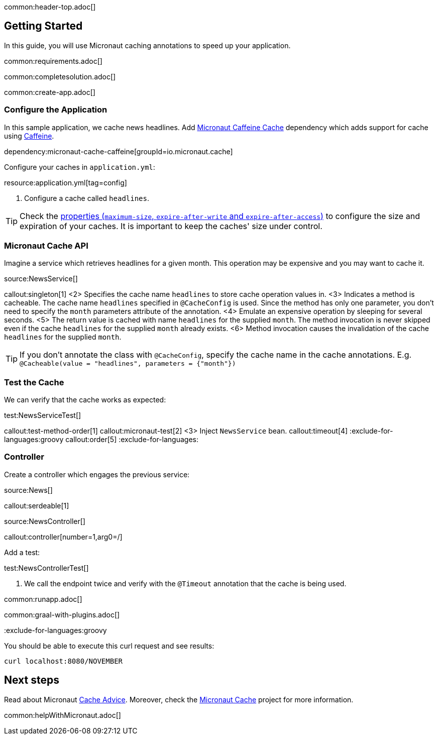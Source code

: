common:header-top.adoc[]

== Getting Started

In this guide, you will use Micronaut caching annotations to speed up your application.

common:requirements.adoc[]

common:completesolution.adoc[]

common:create-app.adoc[]

=== Configure the Application

In this sample application, we cache news headlines. Add https://micronaut-projects.github.io/micronaut-cache/latest/guide/[Micronaut Caffeine Cache] dependency which adds support for cache using https://github.com/ben-manes/caffeine[Caffeine].

dependency:micronaut-cache-caffeine[groupId=io.micronaut.cache]

Configure your caches in `application.yml`:

resource:application.yml[tag=config]

<1> Configure a cache called `headlines`.

TIP: Check the https://micronaut-projects.github.io/micronaut-cache/latest/guide/configurationreference.html#io.micronaut.cache.caffeine.DefaultCacheConfiguration[properties (`maximum-size`, `expire-after-write` and `expire-after-access`)] to configure the size and expiration of your caches. It is important to keep the caches' size under control.

=== Micronaut Cache API

Imagine a service which retrieves headlines for a given month. This operation may be expensive and you may want to cache it.

source:NewsService[]

callout:singleton[1]
<2> Specifies the cache name `headlines` to store cache operation values in.
<3> Indicates a method is cacheable. The cache name `headlines` specified in `@CacheConfig` is used. Since the method has only one parameter, you don't need to specify the `month` parameters attribute of the annotation.
<4> Emulate an expensive operation by sleeping for several seconds.
<5> The return value is cached with name `headlines` for the supplied `month`. The method invocation is never skipped even if the cache `headlines` for the supplied `month` already exists.
<6> Method invocation causes the invalidation of the cache `headlines` for the supplied `month`.

TIP: If you don't annotate the class with `@CacheConfig`, specify the cache name in the cache annotations. E.g. `@Cacheable(value = "headlines", parameters = {"month"})`

=== Test the Cache

We can verify that the cache works as expected:

test:NewsServiceTest[]

callout:test-method-order[1]
callout:micronaut-test[2]
<3> Inject `NewsService` bean.
callout:timeout[4]
:exclude-for-languages:groovy
callout:order[5]
:exclude-for-languages:

=== Controller

Create a controller which engages the previous service:

source:News[]

callout:serdeable[1]

source:NewsController[]

callout:controller[number=1,arg0=/]

Add a test:

test:NewsControllerTest[]

<1> We call the endpoint twice and verify with the `@Timeout` annotation that the cache is being used.

common:runapp.adoc[]

common:graal-with-plugins.adoc[]

:exclude-for-languages:groovy

You should be able to execute this curl request and see results:

[source,bash]
----
curl localhost:8080/NOVEMBER
----

:exclude-for-languages:

== Next steps

Read about Micronaut https://docs.micronaut.io/latest/guide/#caching[Cache Advice].
Moreover, check the https://micronaut-projects.github.io/micronaut-cache/latest/guide/[Micronaut Cache] project for more information.

common:helpWithMicronaut.adoc[]
